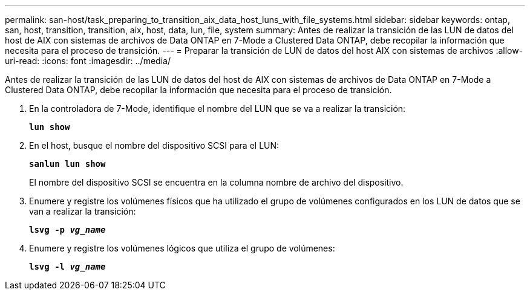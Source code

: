---
permalink: san-host/task_preparing_to_transition_aix_data_host_luns_with_file_systems.html 
sidebar: sidebar 
keywords: ontap, san, host, transition, transition, aix, host, data, lun, file, system 
summary: Antes de realizar la transición de las LUN de datos del host de AIX con sistemas de archivos de Data ONTAP en 7-Mode a Clustered Data ONTAP, debe recopilar la información que necesita para el proceso de transición. 
---
= Preparar la transición de LUN de datos del host AIX con sistemas de archivos
:allow-uri-read: 
:icons: font
:imagesdir: ../media/


[role="lead"]
Antes de realizar la transición de las LUN de datos del host de AIX con sistemas de archivos de Data ONTAP en 7-Mode a Clustered Data ONTAP, debe recopilar la información que necesita para el proceso de transición.

. En la controladora de 7-Mode, identifique el nombre del LUN que se va a realizar la transición:
+
`*lun show*`

. En el host, busque el nombre del dispositivo SCSI para el LUN:
+
`*sanlun lun show*`

+
El nombre del dispositivo SCSI se encuentra en la columna nombre de archivo del dispositivo.

. Enumere y registre los volúmenes físicos que ha utilizado el grupo de volúmenes configurados en los LUN de datos que se van a realizar la transición:
+
`*lsvg -p _vg_name_*`

. Enumere y registre los volúmenes lógicos que utiliza el grupo de volúmenes:
+
`*lsvg -l _vg_name_*`


